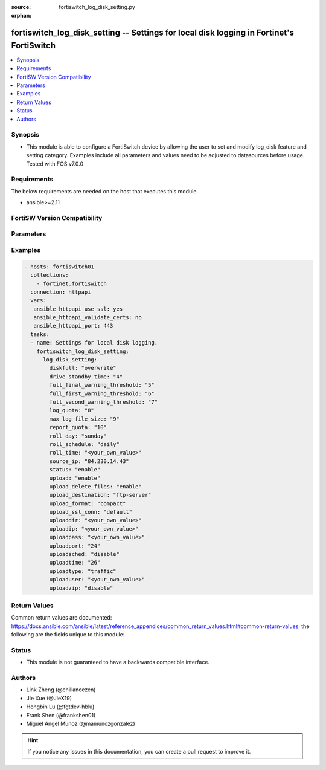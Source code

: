 :source: fortiswitch_log_disk_setting.py

:orphan:

.. fortiswitch_log_disk_setting:

fortiswitch_log_disk_setting -- Settings for local disk logging in Fortinet's FortiSwitch
+++++++++++++++++++++++++++++++++++++++++++++++++++++++++++++++++++++++++++++++++++++++++

.. versionadded:: 1.0.0

.. contents::
   :local:
   :depth: 1


Synopsis
--------
- This module is able to configure a FortiSwitch device by allowing the user to set and modify log_disk feature and setting category. Examples include all parameters and values need to be adjusted to datasources before usage. Tested with FOS v7.0.0



Requirements
------------
The below requirements are needed on the host that executes this module.

- ansible>=2.11


FortiSW Version Compatibility
-----------------------------


.. raw:: html

 <br>
 <table>
 <tr>
 <td></td>
 <td><code class="docutils literal notranslate">v7.0.0 </code></td>
 <td><code class="docutils literal notranslate">v7.0.1 </code></td>
 <td><code class="docutils literal notranslate">v7.0.2 </code></td>
 <td><code class="docutils literal notranslate">v7.0.3 </code></td>
 <td><code class="docutils literal notranslate">v7.0.4 </code></td>
 <td><code class="docutils literal notranslate">v7.0.5 </code></td>
 <td><code class="docutils literal notranslate">v7.0.6 </code></td>
 <td><code class="docutils literal notranslate">v7.2.1 </code></td>
 <td><code class="docutils literal notranslate">v7.2.2 </code></td>
 <td><code class="docutils literal notranslate">v7.2.3 </code></td>
 <td><code class="docutils literal notranslate">v7.2.4 </code></td>
 <td><code class="docutils literal notranslate">v7.2.5 </code></td>
 <td><code class="docutils literal notranslate">v7.4.0 </code></td>
 </tr>
 <tr>
 <td>fortiswitch_log_disk_setting</td>
 <td>yes</td>
 <td>yes</td>
 <td>yes</td>
 <td>yes</td>
 <td>yes</td>
 <td>yes</td>
 <td>yes</td>
 <td>yes</td>
 <td>yes</td>
 <td>yes</td>
 <td>yes</td>
 <td>yes</td>
 <td>yes</td>
 </tr>
 </table>
 <p>



Parameters
----------


.. raw:: html

    <ul>
    <li> <span class="li-head">enable_log</span> - Enable/Disable logging for task. <span class="li-normal">type: bool</span> <span class="li-required">required: false</span> <span class="li-normal">default: False</span> </li>
    <li> <span class="li-head">member_path</span> - Member attribute path to operate on. <span class="li-normal">type: str</span> </li>
    <li> <span class="li-head">member_state</span> - Add or delete a member under specified attribute path. <span class="li-normal">type: str</span> <span class="li-normal">choices: present, absent</span> </li>
    <li> <span class="li-head">log_disk_setting</span> - Settings for local disk logging. <span class="li-normal">type: dict</span> </li>
        <ul class="ul-self">
        <li> <span class="li-head">diskfull</span> - Policy to apply when disk is full. <span class="li-normal">type: str</span> <span class="li-normal">choices: overwrite, nolog</span> </li>
        <li> <span class="li-head">drive_standby_time</span> - Power management timeout(0-19800 sec)(0 disable). <span class="li-normal">type: int</span> </li>
        <li> <span class="li-head">full_final_warning_threshold</span> - Log full final warning threshold(3-100), the default is 95. <span class="li-normal">type: int</span> </li>
        <li> <span class="li-head">full_first_warning_threshold</span> - Log full first warning threshold(1-98), the default is 75. <span class="li-normal">type: int</span> </li>
        <li> <span class="li-head">full_second_warning_threshold</span> - Log full second warning threshold(2-99), the default is 90. <span class="li-normal">type: int</span> </li>
        <li> <span class="li-head">log_quota</span> - Disk log quota. <span class="li-normal">type: int</span> </li>
        <li> <span class="li-head">max_log_file_size</span> - Max log file size in MB before rolling (may not be accurate all the time). <span class="li-normal">type: int</span> </li>
        <li> <span class="li-head">report_quota</span> - Report quota. <span class="li-normal">type: int</span> </li>
        <li> <span class="li-head">roll_day</span> - Days of week to roll logs. <span class="li-normal">type: str</span> <span class="li-normal">choices: sunday, monday, tuesday, wednesday, thursday, friday, saturday</span> </li>
        <li> <span class="li-head">roll_schedule</span> - Frequency to check log file for rolling. <span class="li-normal">type: str</span> <span class="li-normal">choices: daily, weekly</span> </li>
        <li> <span class="li-head">roll_time</span> - Time to roll logs [hh:mm]. <span class="li-normal">type: str</span> </li>
        <li> <span class="li-head">source_ip</span> - Source IP address of the disk log uploading. <span class="li-normal">type: str</span> </li>
        <li> <span class="li-head">status</span> - Enable/disable local disk log. <span class="li-normal">type: str</span> <span class="li-normal">choices: enable, disable</span> </li>
        <li> <span class="li-head">upload</span> - Whether to upload the log file when rolling. <span class="li-normal">type: str</span> <span class="li-normal">choices: enable, disable</span> </li>
        <li> <span class="li-head">upload_delete_files</span> - Delete log files after uploading . <span class="li-normal">type: str</span> <span class="li-normal">choices: enable, disable</span> </li>
        <li> <span class="li-head">upload_destination</span> - Server type. <span class="li-normal">type: str</span> <span class="li-normal">choices: ftp_server</span> </li>
        <li> <span class="li-head">upload_format</span> - Upload compact/text logs. <span class="li-normal">type: str</span> <span class="li-normal">choices: compact, text</span> </li>
        <li> <span class="li-head">upload_ssl_conn</span> - Enable/disable SSL communication when uploading. <span class="li-normal">type: str</span> <span class="li-normal">choices: default, high, low, disable</span> </li>
        <li> <span class="li-head">uploaddir</span> - Log file uploading remote directory. <span class="li-normal">type: str</span> </li>
        <li> <span class="li-head">uploadip</span> - IP address of the log uploading server. <span class="li-normal">type: str</span> </li>
        <li> <span class="li-head">uploadpass</span> - Password of the user account in the uploading server. <span class="li-normal">type: str</span> </li>
        <li> <span class="li-head">uploadport</span> - Port of the log uploading server. <span class="li-normal">type: int</span> </li>
        <li> <span class="li-head">uploadsched</span> - Scheduled upload (disable=upload when rolling). <span class="li-normal">type: str</span> <span class="li-normal">choices: disable, enable</span> </li>
        <li> <span class="li-head">uploadtime</span> - Time of scheduled upload. <span class="li-normal">type: int</span> </li>
        <li> <span class="li-head">uploadtype</span> - Types of log files that need to be uploaded. <span class="li-normal">type: str</span> <span class="li-normal">choices: traffic, event, virus, webfilter, attack, spamfilter, dlp_archive, dlp, app_ctrl</span> </li>
        <li> <span class="li-head">uploaduser</span> - User account in the uploading server. <span class="li-normal">type: str</span> </li>
        <li> <span class="li-head">uploadzip</span> - Compress upload logs. <span class="li-normal">type: str</span> <span class="li-normal">choices: disable, enable</span> </li>
        </ul>
    </ul>


Examples
--------

.. code-block:: yaml+jinja
    
    - hosts: fortiswitch01
      collections:
        - fortinet.fortiswitch
      connection: httpapi
      vars:
       ansible_httpapi_use_ssl: yes
       ansible_httpapi_validate_certs: no
       ansible_httpapi_port: 443
      tasks:
      - name: Settings for local disk logging.
        fortiswitch_log_disk_setting:
          log_disk_setting:
            diskfull: "overwrite"
            drive_standby_time: "4"
            full_final_warning_threshold: "5"
            full_first_warning_threshold: "6"
            full_second_warning_threshold: "7"
            log_quota: "8"
            max_log_file_size: "9"
            report_quota: "10"
            roll_day: "sunday"
            roll_schedule: "daily"
            roll_time: "<your_own_value>"
            source_ip: "84.230.14.43"
            status: "enable"
            upload: "enable"
            upload_delete_files: "enable"
            upload_destination: "ftp-server"
            upload_format: "compact"
            upload_ssl_conn: "default"
            uploaddir: "<your_own_value>"
            uploadip: "<your_own_value>"
            uploadpass: "<your_own_value>"
            uploadport: "24"
            uploadsched: "disable"
            uploadtime: "26"
            uploadtype: "traffic"
            uploaduser: "<your_own_value>"
            uploadzip: "disable"
    


Return Values
-------------
Common return values are documented: https://docs.ansible.com/ansible/latest/reference_appendices/common_return_values.html#common-return-values, the following are the fields unique to this module:

.. raw:: html

    <ul>

    <li> <span class="li-return">build</span> - Build number of the fortiSwitch image <span class="li-normal">returned: always</span> <span class="li-normal">type: str</span> <span class="li-normal">sample: 1547</span></li>
    <li> <span class="li-return">http_method</span> - Last method used to provision the content into FortiSwitch <span class="li-normal">returned: always</span> <span class="li-normal">type: str</span> <span class="li-normal">sample: PUT</span></li>
    <li> <span class="li-return">http_status</span> - Last result given by FortiSwitch on last operation applied <span class="li-normal">returned: always</span> <span class="li-normal">type: str</span> <span class="li-normal">sample: 200</span></li>
    <li> <span class="li-return">mkey</span> - Master key (id) used in the last call to FortiSwitch <span class="li-normal">returned: success</span> <span class="li-normal">type: str</span> <span class="li-normal">sample: id</span></li>
    <li> <span class="li-return">name</span> - Name of the table used to fulfill the request <span class="li-normal">returned: always</span> <span class="li-normal">type: str</span> <span class="li-normal">sample: urlfilter</span></li>
    <li> <span class="li-return">path</span> - Path of the table used to fulfill the request <span class="li-normal">returned: always</span> <span class="li-normal">type: str</span> <span class="li-normal">sample: webfilter</span></li>
    <li> <span class="li-return">serial</span> - Serial number of the unit <span class="li-normal">returned: always</span> <span class="li-normal">type: str</span> <span class="li-normal">sample: FS1D243Z13000122</span></li>
    <li> <span class="li-return">status</span> - Indication of the operation's result <span class="li-normal">returned: always</span> <span class="li-normal">type: str</span> <span class="li-normal">sample: success</span></li>
    <li> <span class="li-return">version</span> - Version of the FortiSwitch <span class="li-normal">returned: always</span> <span class="li-normal">type: str</span> <span class="li-normal">sample: v7.0.0</span></li>
    </ul>

Status
------

- This module is not guaranteed to have a backwards compatible interface.


Authors
-------

- Link Zheng (@chillancezen)
- Jie Xue (@JieX19)
- Hongbin Lu (@fgtdev-hblu)
- Frank Shen (@frankshen01)
- Miguel Angel Munoz (@mamunozgonzalez)


.. hint::
    If you notice any issues in this documentation, you can create a pull request to improve it.

